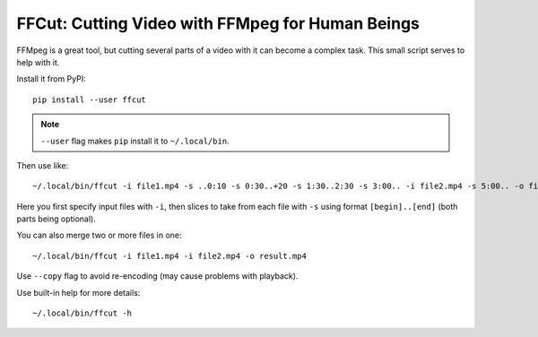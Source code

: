 =================================================
FFCut: Cutting Video with FFMpeg for Human Beings
=================================================

FFMpeg is a great tool, but cutting several parts of a video with it can
become a complex task. This small script serves to help with it.

Install it from PyPI::

    pip install --user ffcut

.. note:: ``--user`` flag makes ``pip`` install it to ``~/.local/bin``.

Then use like::

    ~/.local/bin/ffcut -i file1.mp4 -s ..0:10 -s 0:30..+20 -s 1:30..2:30 -s 3:00.. -i file2.mp4 -s 5:00.. -o final.mp4

Here you first specify input files with ``-i``, then slices to take from each
file with ``-s`` using format ``[begin]..[end]`` (both parts being optional).

You can also merge two or more files in one::

    ~/.local/bin/ffcut -i file1.mp4 -i file2.mp4 -o result.mp4

Use ``--copy`` flag to avoid re-encoding (may cause problems with playback).

Use built-in help for more details::

    ~/.local/bin/ffcut -h
